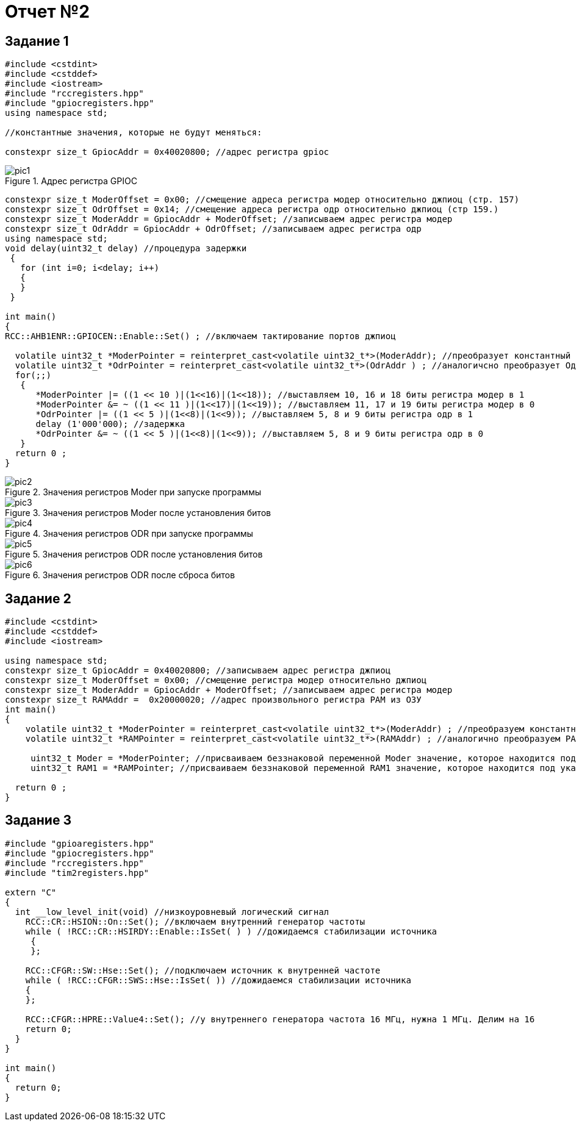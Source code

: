= Отчет №2

:imagesdir: pictures2

== Задание 1

[source]
----
#include <cstdint>
#include <cstddef>
#include <iostream>
#include "rccregisters.hpp"
#include "gpiocregisters.hpp"
using namespace std;

//константные значения, которые не будут меняться:

constexpr size_t GpiocAddr = 0x40020800; //адрес регистра gpioc
----

.Адрес регистра GPIOC
image::pic1.png[]

[source]
----

constexpr size_t ModerOffset = 0x00; //смещение адреса регистра модер относительно джпиоц (стр. 157)
constexpr size_t OdrOffset = 0x14; //смещение адреса регистра одр относительно джпиоц (стр 159.)
constexpr size_t ModerAddr = GpiocAddr + ModerOffset; //записываем адрес регистра модер
constexpr size_t OdrAddr = GpiocAddr + OdrOffset; //записываем адрес регистра одр
using namespace std;
void delay(uint32_t delay) //процедура задержки
 {
   for (int i=0; i<delay; i++)
   {
   }
 }

int main() 
{
RCC::AHB1ENR::GPIOCEN::Enable::Set() ; //включаем тактирование портов джпиоц

  volatile uint32_t *ModerPointer = reinterpret_cast<volatile uint32_t*>(ModerAddr); //преобразует константный МодерАддр в МодерПойнтер, указатель типа volatile uint32_t 
  volatile uint32_t *OdrPointer = reinterpret_cast<volatile uint32_t*>(OdrAddr ) ; //аналогичсно преобразует ОдрАддр в ОдрПойнтер
  for(;;) 
   {
      *ModerPointer |= ((1 << 10 )|(1<<16)|(1<<18)); //выставляем 10, 16 и 18 биты регистра модер в 1
      *ModerPointer &= ~ ((1 << 11 )|(1<<17)|(1<<19)); //выставляем 11, 17 и 19 биты регистра модер в 0
      *OdrPointer |= ((1 << 5 )|(1<<8)|(1<<9)); //выставляем 5, 8 и 9 биты регистра одр в 1
      delay (1'000'000); //задержка
      *OdrPointer &= ~ ((1 << 5 )|(1<<8)|(1<<9)); //выставляем 5, 8 и 9 биты регистра одр в 0
   }
  return 0 ;
}
----

.Значения регистров Moder при запуске программы
image::pic2.png[]

.Значения регистров Moder после установления битов
image::pic3.png[]

.Значения регистров ODR при запуске программы
image::pic4.png[]

.Значения регистров ODR после установления битов
image::pic5.png[]

.Значения регистров ODR после сброса битов
image::pic6.png[]

== Задание 2

[source]

----
#include <cstdint>
#include <cstddef>
#include <iostream>

using namespace std;
constexpr size_t GpiocAddr = 0x40020800; //записываем адрес регистра джпиоц
constexpr size_t ModerOffset = 0x00; //смещение регистра модер относительно джпиоц
constexpr size_t ModerAddr = GpiocAddr + ModerOffset; //записываем адрес регистра модер
constexpr size_t RAMAddr =  0x20000020; //адрес произвольного регистра РАМ из ОЗУ
int main() 
{
    volatile uint32_t *ModerPointer = reinterpret_cast<volatile uint32_t*>(ModerAddr) ; //преобразуем константный МодерАддр в МодерПойнтер, указатель типа volatile uint32_t
    volatile uint32_t *RAMPointer = reinterpret_cast<volatile uint32_t*>(RAMAddr) ; //аналогично преобразуем РАМАддр в РамПойнтер

     uint32_t Moder = *ModerPointer; //присваиваем беззнаковой переменной Moder значение, которое находится под указателем МодерПойнтер
     uint32_t RAM1 = *RAMPointer; //присваиваем беззнаковой переменной RAM1 значение, которое находится под указателем РамПойнтер

  return 0 ;
}
----

== Задание 3

[source]
----

#include "gpioaregisters.hpp"
#include "gpiocregisters.hpp"
#include "rccregisters.hpp"
#include "tim2registers.hpp"

extern "C" 
{
  int __low_level_init(void) //низкоуровневый логический сигнал
    RCC::CR::HSION::On::Set(); //включаем внутренний генератор частоты
    while ( !RCC::CR::HSIRDY::Enable::IsSet( ) ) //дожидаемся стабилизации источника
     {      
     };
    
    RCC::CFGR::SW::Hse::Set(); //подключаем источник к внутренней частоте
    while ( !RCC::CFGR::SWS::Hse::IsSet( )) //дожидаемся стабилизации источника
    { 
    };
    
    RCC::CFGR::HPRE::Value4::Set(); //у внутреннего генератора частота 16 МГц, нужна 1 МГц. Делим на 16
    return 0;
  }
}
 
int main()
{
  return 0;
}
----